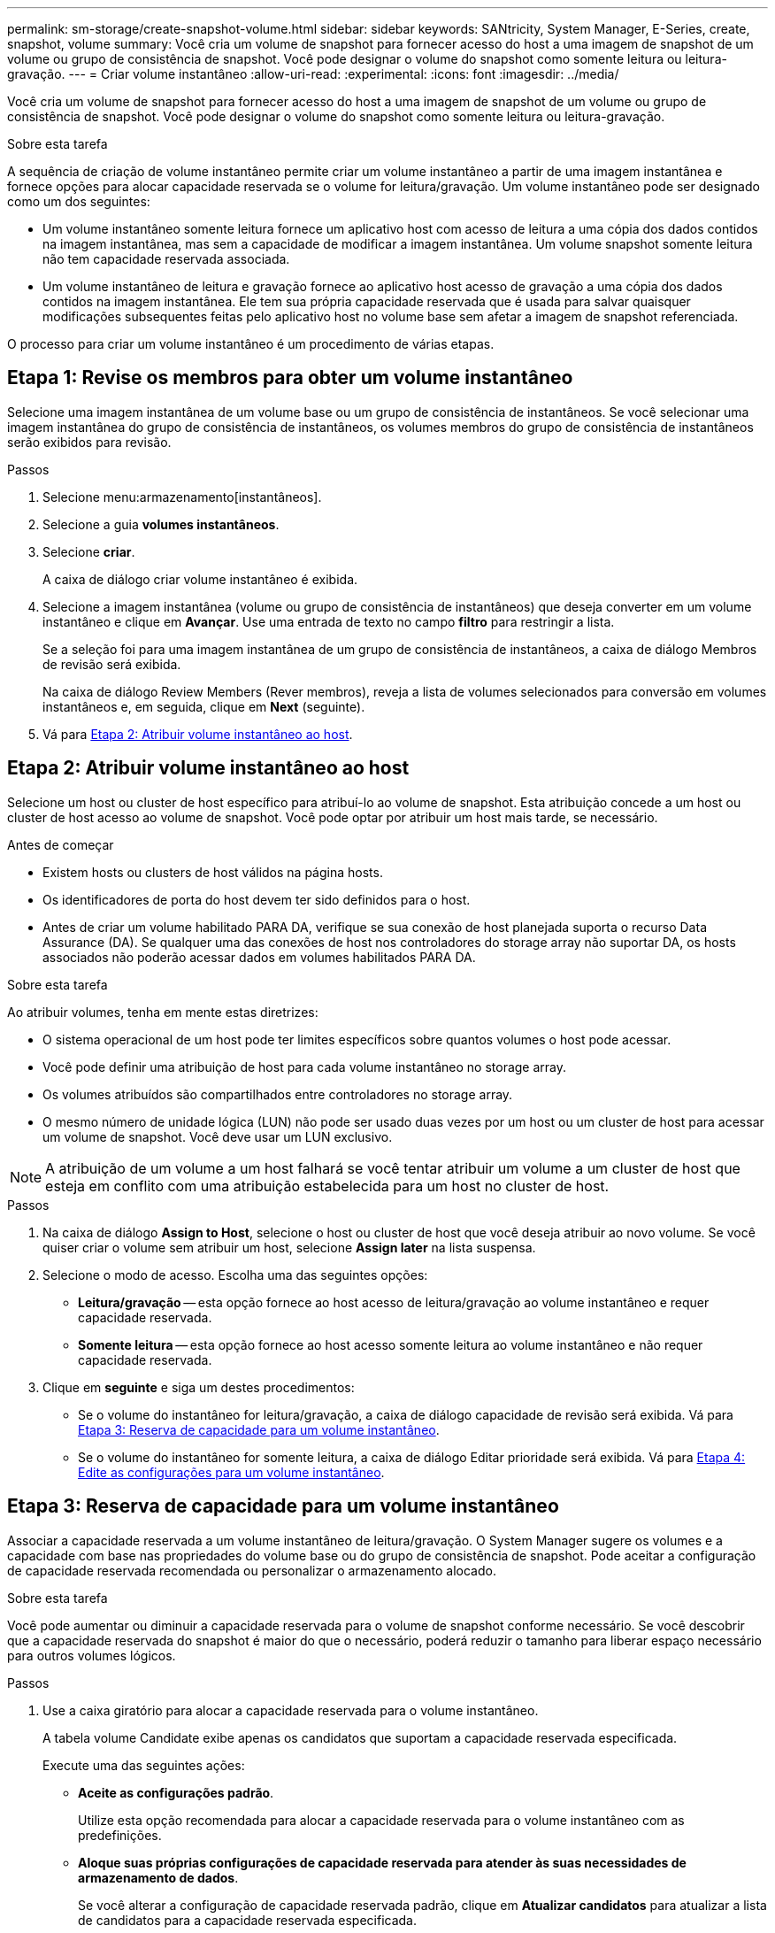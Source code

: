 ---
permalink: sm-storage/create-snapshot-volume.html 
sidebar: sidebar 
keywords: SANtricity, System Manager, E-Series, create, snapshot, volume 
summary: Você cria um volume de snapshot para fornecer acesso do host a uma imagem de snapshot de um volume ou grupo de consistência de snapshot. Você pode designar o volume do snapshot como somente leitura ou leitura-gravação. 
---
= Criar volume instantâneo
:allow-uri-read: 
:experimental: 
:icons: font
:imagesdir: ../media/


[role="lead"]
Você cria um volume de snapshot para fornecer acesso do host a uma imagem de snapshot de um volume ou grupo de consistência de snapshot. Você pode designar o volume do snapshot como somente leitura ou leitura-gravação.

.Sobre esta tarefa
A sequência de criação de volume instantâneo permite criar um volume instantâneo a partir de uma imagem instantânea e fornece opções para alocar capacidade reservada se o volume for leitura/gravação. Um volume instantâneo pode ser designado como um dos seguintes:

* Um volume instantâneo somente leitura fornece um aplicativo host com acesso de leitura a uma cópia dos dados contidos na imagem instantânea, mas sem a capacidade de modificar a imagem instantânea. Um volume snapshot somente leitura não tem capacidade reservada associada.
* Um volume instantâneo de leitura e gravação fornece ao aplicativo host acesso de gravação a uma cópia dos dados contidos na imagem instantânea. Ele tem sua própria capacidade reservada que é usada para salvar quaisquer modificações subsequentes feitas pelo aplicativo host no volume base sem afetar a imagem de snapshot referenciada.


O processo para criar um volume instantâneo é um procedimento de várias etapas.



== Etapa 1: Revise os membros para obter um volume instantâneo

Selecione uma imagem instantânea de um volume base ou um grupo de consistência de instantâneos. Se você selecionar uma imagem instantânea do grupo de consistência de instantâneos, os volumes membros do grupo de consistência de instantâneos serão exibidos para revisão.

.Passos
. Selecione menu:armazenamento[instantâneos].
. Selecione a guia *volumes instantâneos*.
. Selecione *criar*.
+
A caixa de diálogo criar volume instantâneo é exibida.

. Selecione a imagem instantânea (volume ou grupo de consistência de instantâneos) que deseja converter em um volume instantâneo e clique em *Avançar*. Use uma entrada de texto no campo *filtro* para restringir a lista.
+
Se a seleção foi para uma imagem instantânea de um grupo de consistência de instantâneos, a caixa de diálogo Membros de revisão será exibida.

+
Na caixa de diálogo Review Members (Rever membros), reveja a lista de volumes selecionados para conversão em volumes instantâneos e, em seguida, clique em *Next* (seguinte).

. Vá para <<Etapa 2: Atribuir volume instantâneo ao host>>.




== Etapa 2: Atribuir volume instantâneo ao host

Selecione um host ou cluster de host específico para atribuí-lo ao volume de snapshot. Esta atribuição concede a um host ou cluster de host acesso ao volume de snapshot. Você pode optar por atribuir um host mais tarde, se necessário.

.Antes de começar
* Existem hosts ou clusters de host válidos na página hosts.
* Os identificadores de porta do host devem ter sido definidos para o host.
* Antes de criar um volume habilitado PARA DA, verifique se sua conexão de host planejada suporta o recurso Data Assurance (DA). Se qualquer uma das conexões de host nos controladores do storage array não suportar DA, os hosts associados não poderão acessar dados em volumes habilitados PARA DA.


.Sobre esta tarefa
Ao atribuir volumes, tenha em mente estas diretrizes:

* O sistema operacional de um host pode ter limites específicos sobre quantos volumes o host pode acessar.
* Você pode definir uma atribuição de host para cada volume instantâneo no storage array.
* Os volumes atribuídos são compartilhados entre controladores no storage array.
* O mesmo número de unidade lógica (LUN) não pode ser usado duas vezes por um host ou um cluster de host para acessar um volume de snapshot. Você deve usar um LUN exclusivo.


[NOTE]
====
A atribuição de um volume a um host falhará se você tentar atribuir um volume a um cluster de host que esteja em conflito com uma atribuição estabelecida para um host no cluster de host.

====
.Passos
. Na caixa de diálogo *Assign to Host*, selecione o host ou cluster de host que você deseja atribuir ao novo volume. Se você quiser criar o volume sem atribuir um host, selecione *Assign later* na lista suspensa.
. Selecione o modo de acesso. Escolha uma das seguintes opções:
+
** *Leitura/gravação* -- esta opção fornece ao host acesso de leitura/gravação ao volume instantâneo e requer capacidade reservada.
** *Somente leitura* -- esta opção fornece ao host acesso somente leitura ao volume instantâneo e não requer capacidade reservada.


. Clique em *seguinte* e siga um destes procedimentos:
+
** Se o volume do instantâneo for leitura/gravação, a caixa de diálogo capacidade de revisão será exibida. Vá para <<Etapa 3: Reserva de capacidade para um volume instantâneo>>.
** Se o volume do instantâneo for somente leitura, a caixa de diálogo Editar prioridade será exibida. Vá para <<Etapa 4: Edite as configurações para um volume instantâneo>>.






== Etapa 3: Reserva de capacidade para um volume instantâneo

Associar a capacidade reservada a um volume instantâneo de leitura/gravação. O System Manager sugere os volumes e a capacidade com base nas propriedades do volume base ou do grupo de consistência de snapshot. Pode aceitar a configuração de capacidade reservada recomendada ou personalizar o armazenamento alocado.

.Sobre esta tarefa
Você pode aumentar ou diminuir a capacidade reservada para o volume de snapshot conforme necessário. Se você descobrir que a capacidade reservada do snapshot é maior do que o necessário, poderá reduzir o tamanho para liberar espaço necessário para outros volumes lógicos.

.Passos
. Use a caixa giratório para alocar a capacidade reservada para o volume instantâneo.
+
A tabela volume Candidate exibe apenas os candidatos que suportam a capacidade reservada especificada.

+
Execute uma das seguintes ações:

+
** *Aceite as configurações padrão*.
+
Utilize esta opção recomendada para alocar a capacidade reservada para o volume instantâneo com as predefinições.

** *Aloque suas próprias configurações de capacidade reservada para atender às suas necessidades de armazenamento de dados*.
+
Se você alterar a configuração de capacidade reservada padrão, clique em *Atualizar candidatos* para atualizar a lista de candidatos para a capacidade reservada especificada.

+
Alocar a capacidade reservada usando as diretrizes a seguir.

+
*** A configuração padrão para capacidade reservada é de 40% da capacidade do volume base e, geralmente, essa capacidade é suficiente.
*** A capacidade necessária varia, dependendo da frequência e do tamanho das gravações de e/S nos volumes e da quantidade e duração da coleção de imagens instantâneas.




. *Opcional:* se você estiver criando o volume instantâneo para um grupo de consistência de snapshot, a opção "alterar candidato" aparecerá na tabela candidatos de capacidade reservada. Clique em *Change candidate* para selecionar um candidato de capacidade reservada alternativa.
. Clique em *seguinte* e vá para <<Etapa 4: Edite as configurações para um volume instantâneo>>.




== Etapa 4: Edite as configurações para um volume instantâneo

Altere as configurações de um volume instantâneo, como nome, armazenamento em cache, limites de alerta de capacidade reservada, etc.

.Sobre esta tarefa
Você pode adicionar o volume ao cache de disco de estado sólido (SSD) como uma maneira de melhorar o desempenho somente leitura. O cache SSD consiste em um conjunto de unidades SSD que você agrupa logicamente em sua matriz de armazenamento.

.Passos
. Aceite ou altere as definições do volume instantâneo, conforme adequado.
+
.Detalhes do campo
[%collapsible]
====
[cols="25h,~"]
|===
| Definição | Descrição 


 a| 
* Configurações de volume instantâneo*



 a| 
Nome
 a| 
Especifique o nome do volume instantâneo.



 a| 
Ativar cache SSD
 a| 
Escolha essa opção para habilitar o armazenamento em cache somente leitura em SSDs. OBSERVAÇÃO: Esse recurso não está disponível no sistema de armazenamento EF600 ou EF300.



 a| 
* Configurações de capacidade reservada*



 a| 
Alerta-me quando...
 a| 
*Aparece apenas para um volume instantâneo de leitura/gravação*.

Use a caixa giratório para ajustar o ponto percentual no qual o sistema envia uma notificação de alerta quando a capacidade reservada para um grupo de instantâneos estiver quase cheia.

Quando a capacidade reservada para o grupo de instantâneos exceder o limite especificado, use o aviso prévio para aumentar a capacidade reservada ou excluir objetos desnecessários antes que o espaço restante se esgote.

|===
====
. Reveja a configuração do volume instantâneo. Clique em *voltar* para fazer quaisquer alterações.
. Quando estiver satisfeito com a configuração do volume do instantâneo, clique em *Finish*.


